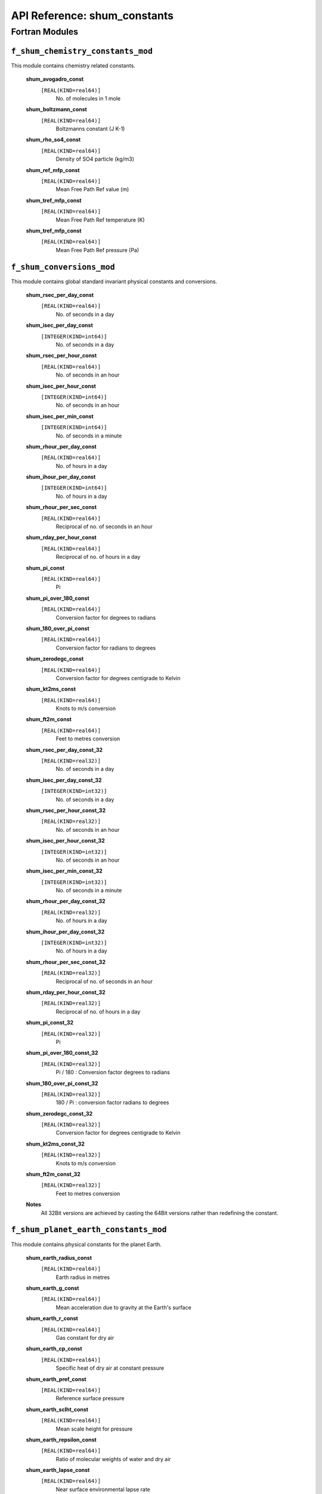API Reference: shum_constants
-------------------------------------------

Fortran Modules
%%%%%%%%%%%%%%%

``f_shum_chemistry_constants_mod``
''''''''''''''''''''''''''''''''''

This module contains chemistry related constants.

    **shum_avogadro_const**
        ``[REAL(KIND=real64)]``
            No. of molecules in 1 mole

    **shum_boltzmann_const**
        ``[REAL(KIND=real64)]``
            Boltzmanns constant (J K-1)

    **shum_rho_so4_const**
        ``[REAL(KIND=real64)]``
            Density of SO4 particle (kg/m3)

    **shum_ref_mfp_const**
        ``[REAL(KIND=real64)]``
            Mean Free Path Ref value (m)

    **shum_tref_mfp_const**
        ``[REAL(KIND=real64)]``
            Mean Free Path Ref temperature (K)

    **shum_tref_mfp_const**
        ``[REAL(KIND=real64)]``
            Mean Free Path Ref pressure (Pa)


``f_shum_conversions_mod``
''''''''''''''''''''''''''

This module contains global standard invariant physical constants
and conversions.

    **shum_rsec_per_day_const**
        ``[REAL(KIND=real64)]``
            No. of seconds in a day

    **shum_isec_per_day_const**
        ``[INTEGER(KIND=int64)]``
            No. of seconds in a day

    **shum_rsec_per_hour_const**
        ``[REAL(KIND=real64)]``
            No. of seconds in an hour

    **shum_isec_per_hour_const**
        ``[INTEGER(KIND=int64)]``
            No. of seconds in an hour

    **shum_isec_per_min_const**
        ``[INTEGER(KIND=int64)]``
            No. of seconds in a minute

    **shum_rhour_per_day_const**
        ``[REAL(KIND=real64)]``
            No. of hours in a day

    **shum_ihour_per_day_const**
        ``[INTEGER(KIND=int64)]``
            No. of hours in a day

    **shum_rhour_per_sec_const**
        ``[REAL(KIND=real64)]``
            Reciprocal of no. of seconds in an hour

    **shum_rday_per_hour_const**
        ``[REAL(KIND=real64)]``
            Reciprocal of no. of hours in a day

    **shum_pi_const**
        ``[REAL(KIND=real64)]``
            Pi

    **shum_pi_over_180_const**
        ``[REAL(KIND=real64)]``
            Conversion factor for degrees to radians

    **shum_180_over_pi_const**
        ``[REAL(KIND=real64)]``
            Conversion factor for radians to degrees

    **shum_zerodegc_const**
        ``[REAL(KIND=real64)]``
            Conversion factor for degrees centigrade to Kelvin

    **shum_kt2ms_const**
        ``[REAL(KIND=real64)]``
            Knots to m/s conversion

    **shum_ft2m_const**
        ``[REAL(KIND=real64)]``
            Feet to metres conversion

    **shum_rsec_per_day_const_32**
        ``[REAL(KIND=real32)]``
            No. of seconds in a day

    **shum_isec_per_day_const_32**
        ``[INTEGER(KIND=int32)]``
            No. of seconds in a day

    **shum_rsec_per_hour_const_32**
        ``[REAL(KIND=real32)]``
            No. of seconds in an hour

    **shum_isec_per_hour_const_32**
        ``[INTEGER(KIND=int32)]``
            No. of seconds in an hour

    **shum_isec_per_min_const_32**
        ``[INTEGER(KIND=int32)]``
            No. of seconds in a minute

    **shum_rhour_per_day_const_32**
        ``[REAL(KIND=real32)]``
            No. of hours in a day

    **shum_ihour_per_day_const_32**
        ``[INTEGER(KIND=int32)]``
            No. of hours in a day

    **shum_rhour_per_sec_const_32**
        ``[REAL(KIND=real32)]``
            Reciprocal of no. of seconds in an hour

    **shum_rday_per_hour_const_32**
        ``[REAL(KIND=real32)]``
            Reciprocal of no. of hours in a day

    **shum_pi_const_32**
        ``[REAL(KIND=real32)]``
            Pi

    **shum_pi_over_180_const_32**
        ``[REAL(KIND=real32)]``
            Pi / 180 : Conversion factor degrees to radians

    **shum_180_over_pi_const_32**
        ``[REAL(KIND=real32)]``
            180 / Pi : conversion factor radians to degrees

    **shum_zerodegc_const_32**
        ``[REAL(KIND=real32)]``
            Conversion factor for degrees centigrade to Kelvin

    **shum_kt2ms_const_32**
        ``[REAL(KIND=real32)]``
            Knots to m/s conversion

    **shum_ft2m_const_32**
        ``[REAL(KIND=real32)]``
            Feet to metres conversion

    **Notes**
            All 32Bit versions are achieved by casting the 64Bit versions
            rather than redefining the constant.

``f_shum_planet_earth_constants_mod``
'''''''''''''''''''''''''''''''''''''

This module contains physical constants for the planet Earth.

    **shum_earth_radius_const**
        ``[REAL(KIND=real64)]``
            Earth radius in metres

    **shum_earth_g_const**
        ``[REAL(KIND=real64)]``
            Mean acceleration due to gravity at the Earth's surface

    **shum_earth_r_const**
        ``[REAL(KIND=real64)]``
            Gas constant for dry air

    **shum_earth_cp_const**
        ``[REAL(KIND=real64)]``
            Specific heat of dry air at constant pressure

    **shum_earth_pref_const**
        ``[REAL(KIND=real64)]``
            Reference surface pressure

    **shum_earth_sclht_const**
        ``[REAL(KIND=real64)]``
            Mean scale height for pressure

    **shum_earth_repsilon_const**
        ``[REAL(KIND=real64)]``
            Ratio of molecular weights of water and dry air

    **shum_earth_lapse_const**
        ``[REAL(KIND=real64)]``
            Near surface environmental lapse rate

    **shum_earth_omega_const**
        ``[REAL(KIND=real64)]``
            Angular speed of planet rotation (2*pi/siderial day: 23h56m04s)

    **shum_earth_dha_const**
        ``[REAL(KIND=real64)]``
            Increment to Earth's hour angle per day number from epoch

    **shum_lapse_trop_const**
        ``[REAL(KIND=real64)]``
            Tropopause lapse rate

    **shum_vkman_const**
        ``[REAL(KIND=real64)]``
            Von Karman's constant

    **shum_rv_const**
        ``[REAL(KIND=real64)]``
            Gas constant for water vapour


    **Notes**
        shum_rv_const = shum_earth_radius_const / shum_earth_repsilon_const

``f_shum_rel_mol_mass_mod``
'''''''''''''''''''''''''''

This module contains constants which define relative molecular masses.

    **shum_rmm_s_const**
        ``[REAL(KIND=real64)]``
            Relative Molecular Mass (kg/mole) of S

    **shum_rmm_h2o2_const**
        ``[REAL(KIND=real64)]``
            Relative Molecular Mass (kg/mole) of H2O2

    **shum_rmm_o3_const**
        ``[REAL(KIND=real64)]``
            Relative Molecular Mass (kg/mole) of O3

    **shum_rmm_air_const**
        ``[REAL(KIND=real64)]``
            Relative Molecular Mass (kg/mole) of dry air

    **shum_rmm_w_const**
        ``[REAL(KIND=real64)]``
            Relative Molecular Mass (kg/mole) of water

``f_shum_water_constants_mod``
''''''''''''''''''''''''''''''

This module contains water related physical constants.

    **shum_tfs_const**
        ``[REAL(KIND=real64)]``
            Temperature at which sea water freezes

    **shum_tm_const**
        ``[REAL(KIND=real64)]``
            Temperature at which fresh water freezes and ice melts

    **shum_rho_water_const**
        ``[REAL(KIND=real64)]``
            Density of pure water (kg/m3)

    **shum_rhosea_const**
        ``[REAL(KIND=real64)]``
            Density of sea water (kg/m3)

    **shum_rho_ice_const**
        ``[REAL(KIND=real64)]``
            Density of ice (kg/m3)

    **shum_lc_const**
        ``[REAL(KIND=real64)]``
            Latent heat of condensation of water at 0degc

    **shum_lf_const**
        ``[REAL(KIND=real64)]``
            Latent heat of fusion of water at 0degc

    **shum_hcapv_const**
        ``[REAL(KIND=real64)]``
            Specific heat capacity of water vapour (J/kg/K)

    **shum_hcapw_const**
        ``[REAL(KIND=real64)]``
            Specific heat capacity of water (J/kg/K)

    **shum_hcapi_const**
        ``[REAL(KIND=real64)]``
            Specific heat capacity of ice (J/kg/K)

    **shum_dpsidt_const**
        ``[REAL(KIND=real64)]``
            Rate of change of ice potential with temperature

